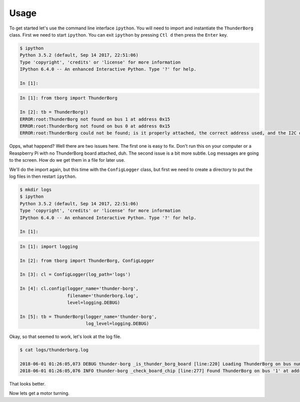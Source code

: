 *****
Usage
*****

To get started let's use the command line interface ``ipython``. You will
need to import and instantiate the ``ThunderBorg`` class. First we need to
start ``ipython``. You can exit ``ipython`` by pressing ``Ctl d`` then
press the ``Enter`` key.

.. code-block:: console

    $ ipython
    Python 3.5.2 (default, Sep 14 2017, 22:51:06)
    Type 'copyright', 'credits' or 'license' for more information
    IPython 6.4.0 -- An enhanced Interactive Python. Type '?' for help.

    In [1]:

.. code-block:: ipython

    In [1]: from tborg import ThunderBorg

    In [2]: tb = ThunderBorg()
    ERROR:root:ThunderBorg not found on bus 1 at address 0x15
    ERROR:root:ThunderBorg not found on bus 0 at address 0x15
    ERROR:root:ThunderBorg could not be found; is it properly attached, the correct address used, and the I2C driver module loaded?

Opps, what happend? Well there are two issues here. The first one is easy
to fix. Don't run this on your computer or a Reaspberry Pi with no
ThunderBorg board attached, duh. The second issue is a bit more subtle.
Log messages are going to the screen. How do we get them in a file for
later use.

We'll do the import again, but this time with the ``ConfigLogger`` class,
but first we need to create a directory to put the log files in then
restart ``ipython``.

.. code-block:: console

    $ mkdir logs
    $ ipython
    Python 3.5.2 (default, Sep 14 2017, 22:51:06)
    Type 'copyright', 'credits' or 'license' for more information
    IPython 6.4.0 -- An enhanced Interactive Python. Type '?' for help.

    In [1]:

.. code-block:: ipython

    In [1]: import logging

    In [2]: from tborg import ThunderBorg, ConfigLogger

    In [3]: cl = ConfigLogger(log_path='logs')

    In [4]: cl.config(logger_name='thunder-borg',
                      filename='thunderborg.log',
                      level=logging.DEBUG)

    In [5]: tb = ThunderBorg(logger_name='thunder-borg',
                             log_level=logging.DEBUG)

Okay, so that seemed to work, let's look at the log file.

.. code-block:: console

    $ cat logs/thunderborg.log

    2018-06-01 01:26:05,073 DEBUG thunder-borg _is_thunder_borg_board [line:220] Loading ThunderBorg on bus number 1, address 0x15
    2018-06-01 01:26:05,076 INFO thunder-borg _check_board_chip [line:277] Found ThunderBorg on bus '1' at address 0x15.

That looks better.

Now lets get a motor turning.

